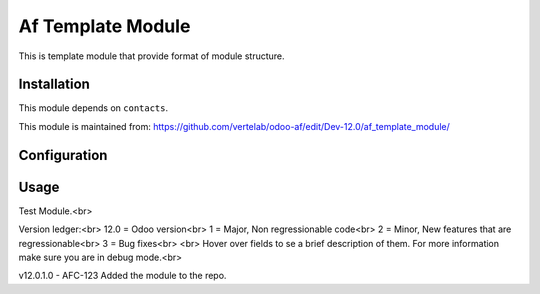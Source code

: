==================
Af Template Module
==================

This is template module that provide format of module structure.

Installation
============

This module depends on ``contacts``.

This module is maintained from: https://github.com/vertelab/odoo-af/edit/Dev-12.0/af_template_module/

Configuration
=============


Usage
=====
Test Module.<br>

Version ledger:<br>
12.0 = Odoo version<br>
1 = Major, Non regressionable code<br>
2 = Minor, New features that are regressionable<br>
3 = Bug fixes<br>
<br>
Hover over fields to se a brief description of them. For more information make sure you are in debug mode.<br>

v12.0.1.0 - AFC-123 Added the module to the repo.
